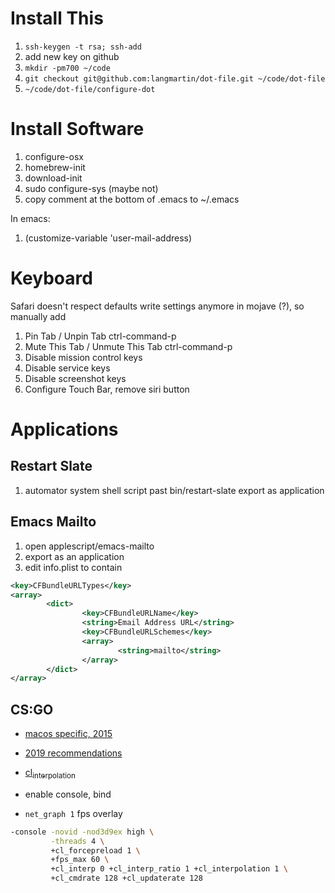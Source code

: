 * Install This

1. =ssh-keygen -t rsa; ssh-add=
2. add new key on github
4. =mkdir -pm700 ~/code=
3. =git checkout git@github.com:langmartin/dot-file.git ~/code/dot-file=
4. =~/code/dot-file/configure-dot=

* Install Software

1. configure-osx
2. homebrew-init
3. download-init
4. sudo configure-sys (maybe not)
5. copy comment at the bottom of .emacs to ~/.emacs

In emacs:

1. (customize-variable 'user-mail-address)

* Keyboard

Safari doesn't respect defaults write settings anymore in mojave (?),
so manually add

1. Pin Tab / Unpin Tab ctrl-command-p
2. Mute This Tab / Unmute This Tab ctrl-command-p
3. Disable mission control keys
4. Disable service keys
5. Disable screenshot keys
6. Configure Touch Bar, remove siri button

* Applications
** Restart Slate
1. automator system shell script past bin/restart-slate export as application

** Emacs Mailto
1. open applescript/emacs-mailto
2. export as an application
3. edit info.plist to contain
#+BEGIN_SRC xml
<key>CFBundleURLTypes</key>
<array>
        <dict>
                <key>CFBundleURLName</key>
                <string>Email Address URL</string>
                <key>CFBundleURLSchemes</key>
                <array>
                        <string>mailto</string>
                </array>
        </dict>
</array>
#+END_SRC

** CS:GO
- [[https://steamcommunity.com/discussions/forum/2/541906348047362781/][macos specific, 2015]]
- [[https://csgosmurfnation.com/cs-go-set-launch-options/][2019 recommendations]]
- [[https://csgonoob.net/cl_interp-and-how-it-affects-your-csgo-gameplay-csgo-tips/][cl_interpolation]]

- enable console, bind
- =net_graph 1= fps overlay

#+BEGIN_SRC sh
  -console -novid -nod3d9ex high \
           -threads 4 \
           +cl_forcepreload 1 \
           +fps_max 60 \
           +cl_interp 0 +cl_interp_ratio 1 +cl_interpolation 1 \
           +cl_cmdrate 128 +cl_updaterate 128
#+END_SRC
